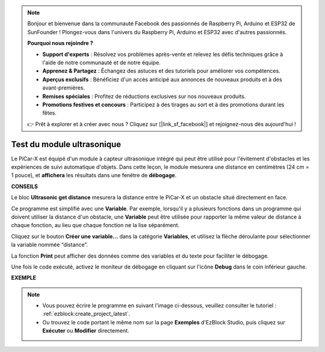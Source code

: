 .. note::

    Bonjour et bienvenue dans la communauté Facebook des passionnés de Raspberry Pi, Arduino et ESP32 de SunFounder ! Plongez-vous dans l'univers du Raspberry Pi, Arduino et ESP32 avec d'autres passionnés.

    **Pourquoi nous rejoindre ?**

    - **Support d'experts** : Résolvez vos problèmes après-vente et relevez les défis techniques grâce à l'aide de notre communauté et de notre équipe.
    - **Apprenez & Partagez** : Échangez des astuces et des tutoriels pour améliorer vos compétences.
    - **Aperçus exclusifs** : Bénéficiez d'un accès anticipé aux annonces de nouveaux produits et à des avant-premières.
    - **Remises spéciales** : Profitez de réductions exclusives sur nos nouveaux produits.
    - **Promotions festives et concours** : Participez à des tirages au sort et à des promotions durant les fêtes.

    👉 Prêt à explorer et à créer avec nous ? Cliquez sur [|link_sf_facebook|] et rejoignez-nous dès aujourd'hui !

Test du module ultrasonique
==============================

Le PiCar-X est équipé d'un module à capteur ultrasonique intégré qui peut être utilisé pour l'évitement d'obstacles et les expériences de suivi automatique d'objets. Dans cette leçon, le module mesurera une distance en centimètres (24 cm = 1 pouce), et **affichera** les résultats dans une fenêtre de **débogage**.

**CONSEILS**

.. image:: img/sp210512_114549.png 

Le bloc **Ultrasonic get distance** mesurera la distance entre le PiCar-X et un obstacle situé directement en face.

.. image:: img/sp210512_114830.png

Ce programme est simplifié avec une **Variable**. Par exemple, lorsqu'il y a plusieurs fonctions dans un programme qui doivent utiliser la distance d'un obstacle, une **Variable** peut être utilisée pour rapporter la même valeur de distance à chaque fonction, au lieu que chaque fonction ne la lise séparément.

.. image:: img/sp210512_114916.png

Cliquez sur le bouton **Créer une variable...** dans la catégorie **Variables**, et utilisez la flèche déroulante pour sélectionner la variable nommée “distance”.

.. image:: img/sp210512_114945.png

La fonction **Print** peut afficher des données comme des variables et du texte pour faciliter le débogage.

.. image:: img/debug_monitor.png

Une fois le code exécuté, activez le moniteur de débogage en cliquant sur l'icône **Debug** dans le coin inférieur gauche.

**EXEMPLE**

.. note::

    * Vous pouvez écrire le programme en suivant l'image ci-dessous, veuillez consulter le tutoriel : :ref:`ezblock:create_project_latest`.
    * Ou trouvez le code portant le même nom sur la page **Exemples** d'EzBlock Studio, puis cliquez sur **Exécuter** ou **Modifier** directement.

.. image:: img/sp210512_115125.png
